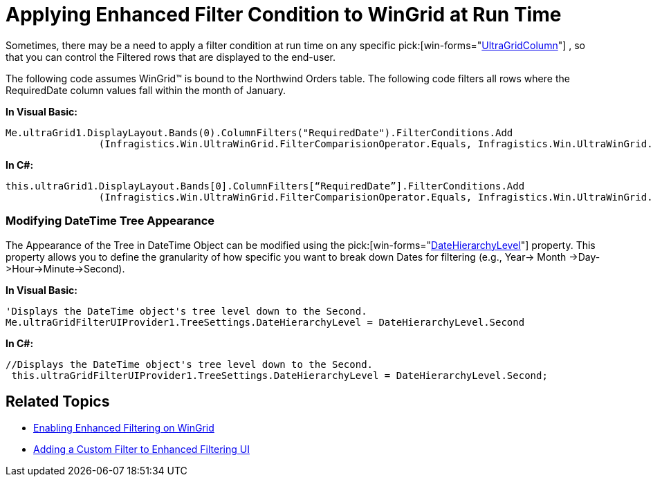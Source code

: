 ﻿////

|metadata|
{
    "name": "wingridfilteruiprovider-applying-enhanced-filter-condition-to-wingrid-at-run-time",
    "controlName": [],
    "tags": ["Filtering","How Do I","Tips and Tricks"],
    "guid": "{D44FFB4F-5F4E-48BA-8CD2-F1B542D98CC9}",  
    "buildFlags": [],
    "createdOn": "0001-01-01T00:00:00Z"
}
|metadata|
////

= Applying Enhanced Filter Condition to WinGrid at Run Time

Sometimes, there may be a need to apply a filter condition at run time on any specific  pick:[win-forms="link:{ApiPlatform}win.ultrawingrid{ApiVersion}~infragistics.win.ultrawingrid.ultragridcolumn.html[UltraGridColumn]"] , so that you can control the Filtered rows that are displayed to the end-user.

The following code assumes WinGrid™ is bound to the Northwind Orders table. The following code filters all rows where the RequiredDate column values fall within the month of January.

*In Visual Basic:*

----
Me.ultraGrid1.DisplayLayout.Bands(0).ColumnFilters("RequiredDate").FilterConditions.Add
                (Infragistics.Win.UltraWinGrid.FilterComparisionOperator.Equals, Infragistics.Win.UltraWinGrid.SpecialFilterOperands.January)
----

*In C#:*

----
this.ultraGrid1.DisplayLayout.Bands[0].ColumnFilters[“RequiredDate”].FilterConditions.Add
                (Infragistics.Win.UltraWinGrid.FilterComparisionOperator.Equals, Infragistics.Win.UltraWinGrid.SpecialFilterOperands.January);
----

=== Modifying DateTime Tree Appearance

The Appearance of the Tree in DateTime Object can be modified using the  pick:[win-forms="link:{ApiPlatform}win.supportdialogs{ApiVersion}~infragistics.win.supportdialogs.filteruiprovider.filteruiprovidertreesettings~datehierarchylevel.html[DateHierarchyLevel]"]  property. This property allows you to define the granularity of how specific you want to break down Dates for filtering (e.g., Year$$->$$ Month $$->$$Day$$->$$Hour$$->$$Minute$$->$$Second).

*In Visual Basic:*

----
'Displays the DateTime object's tree level down to the Second. 
Me.ultraGridFilterUIProvider1.TreeSettings.DateHierarchyLevel = DateHierarchyLevel.Second
----

*In C#:*

----
//Displays the DateTime object's tree level down to the Second. 
 this.ultraGridFilterUIProvider1.TreeSettings.DateHierarchyLevel = DateHierarchyLevel.Second;
----

== Related Topics

* link:wingridfilteruiprovider-enabling-enhanced-filtering-on-wingrid.html[Enabling Enhanced Filtering on WinGrid]
* link:wingridfilteruiprovider-adding-a-custom-filter-to-enhanced-filtering-ui-on-a-wingrid.html[Adding a Custom Filter to Enhanced Filtering UI]